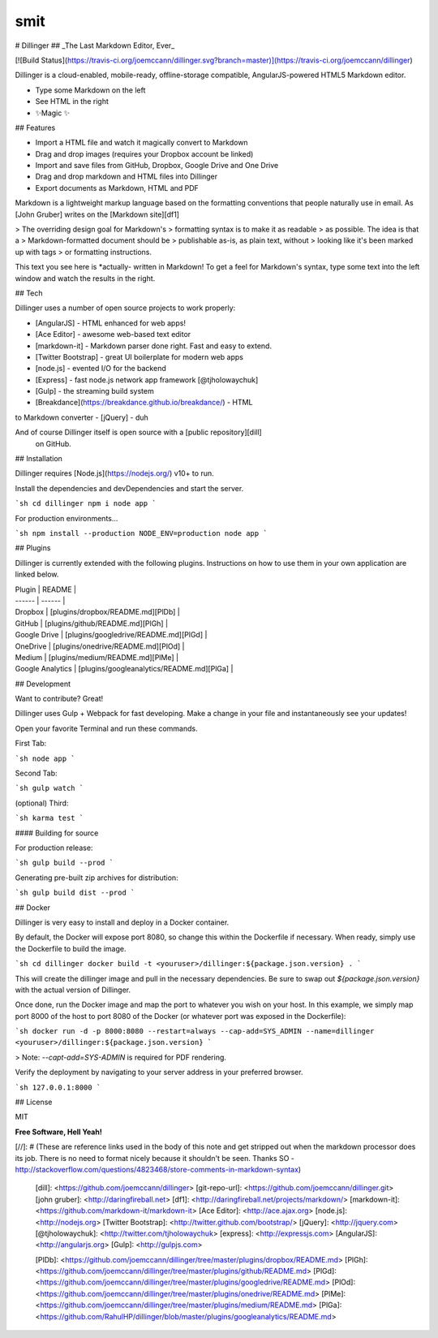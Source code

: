 smit
=====

# Dillinger
## _The Last Markdown Editor, Ever_

[![Build Status](https://travis-ci.org/joemccann/dillinger.svg?branch=master)](https://travis-ci.org/joemccann/dillinger)

Dillinger is a cloud-enabled, mobile-ready, offline-storage compatible,
AngularJS-powered HTML5 Markdown editor.

- Type some Markdown on the left
- See HTML in the right
- ✨Magic ✨

## Features

- Import a HTML file and watch it magically convert to Markdown
- Drag and drop images (requires your Dropbox account be linked)
- Import and save files from GitHub, Dropbox, Google Drive and One Drive
- Drag and drop markdown and HTML files into Dillinger
- Export documents as Markdown, HTML and PDF

Markdown is a lightweight markup language based on the formatting conventions
that people naturally use in email.
As [John Gruber] writes on the [Markdown site][df1]

> The overriding design goal for Markdown's
> formatting syntax is to make it as readable
> as possible. The idea is that a
> Markdown-formatted document should be
> publishable as-is, as plain text, without
> looking like it's been marked up with tags
> or formatting instructions.

This text you see here is *actually- written in Markdown! To get a feel
for Markdown's syntax, type some text into the left window and
watch the results in the right.

## Tech

Dillinger uses a number of open source projects to work properly:

- [AngularJS] - HTML enhanced for web apps!
- [Ace Editor] - awesome web-based text editor
- [markdown-it] - Markdown parser done right. Fast and easy to extend.
- [Twitter Bootstrap] - great UI boilerplate for modern web apps
- [node.js] - evented I/O for the backend
- [Express] - fast node.js network app framework [@tjholowaychuk]
- [Gulp] - the streaming build system
- [Breakdance](https://breakdance.github.io/breakdance/) - HTML
to Markdown converter
- [jQuery] - duh

And of course Dillinger itself is open source with a [public repository][dill]
 on GitHub.

## Installation

Dillinger requires [Node.js](https://nodejs.org/) v10+ to run.

Install the dependencies and devDependencies and start the server.

```sh
cd dillinger
npm i
node app
```

For production environments...

```sh
npm install --production
NODE_ENV=production node app
```

## Plugins

Dillinger is currently extended with the following plugins.
Instructions on how to use them in your own application are linked below.

| Plugin | README |
| ------ | ------ |
| Dropbox | [plugins/dropbox/README.md][PlDb] |
| GitHub | [plugins/github/README.md][PlGh] |
| Google Drive | [plugins/googledrive/README.md][PlGd] |
| OneDrive | [plugins/onedrive/README.md][PlOd] |
| Medium | [plugins/medium/README.md][PlMe] |
| Google Analytics | [plugins/googleanalytics/README.md][PlGa] |

## Development

Want to contribute? Great!

Dillinger uses Gulp + Webpack for fast developing.
Make a change in your file and instantaneously see your updates!

Open your favorite Terminal and run these commands.

First Tab:

```sh
node app
```

Second Tab:

```sh
gulp watch
```

(optional) Third:

```sh
karma test
```

#### Building for source

For production release:

```sh
gulp build --prod
```

Generating pre-built zip archives for distribution:

```sh
gulp build dist --prod
```

## Docker

Dillinger is very easy to install and deploy in a Docker container.

By default, the Docker will expose port 8080, so change this within the
Dockerfile if necessary. When ready, simply use the Dockerfile to
build the image.

```sh
cd dillinger
docker build -t <youruser>/dillinger:${package.json.version} .
```

This will create the dillinger image and pull in the necessary dependencies.
Be sure to swap out `${package.json.version}` with the actual
version of Dillinger.

Once done, run the Docker image and map the port to whatever you wish on
your host. In this example, we simply map port 8000 of the host to
port 8080 of the Docker (or whatever port was exposed in the Dockerfile):

```sh
docker run -d -p 8000:8080 --restart=always --cap-add=SYS_ADMIN --name=dillinger <youruser>/dillinger:${package.json.version}
```

> Note: `--capt-add=SYS-ADMIN` is required for PDF rendering.

Verify the deployment by navigating to your server address in
your preferred browser.

```sh
127.0.0.1:8000
```

## License

MIT

**Free Software, Hell Yeah!**

[//]: # (These are reference links used in the body of this note and get stripped out when the markdown processor does its job. There is no need to format nicely because it shouldn't be seen. Thanks SO - http://stackoverflow.com/questions/4823468/store-comments-in-markdown-syntax)

   [dill]: <https://github.com/joemccann/dillinger>
   [git-repo-url]: <https://github.com/joemccann/dillinger.git>
   [john gruber]: <http://daringfireball.net>
   [df1]: <http://daringfireball.net/projects/markdown/>
   [markdown-it]: <https://github.com/markdown-it/markdown-it>
   [Ace Editor]: <http://ace.ajax.org>
   [node.js]: <http://nodejs.org>
   [Twitter Bootstrap]: <http://twitter.github.com/bootstrap/>
   [jQuery]: <http://jquery.com>
   [@tjholowaychuk]: <http://twitter.com/tjholowaychuk>
   [express]: <http://expressjs.com>
   [AngularJS]: <http://angularjs.org>
   [Gulp]: <http://gulpjs.com>

   [PlDb]: <https://github.com/joemccann/dillinger/tree/master/plugins/dropbox/README.md>
   [PlGh]: <https://github.com/joemccann/dillinger/tree/master/plugins/github/README.md>
   [PlGd]: <https://github.com/joemccann/dillinger/tree/master/plugins/googledrive/README.md>
   [PlOd]: <https://github.com/joemccann/dillinger/tree/master/plugins/onedrive/README.md>
   [PlMe]: <https://github.com/joemccann/dillinger/tree/master/plugins/medium/README.md>
   [PlGa]: <https://github.com/RahulHP/dillinger/blob/master/plugins/googleanalytics/README.md>
